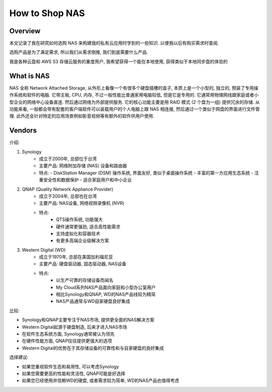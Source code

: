 How to Shop NAS
==============================================================================


Overview
------------------------------------------------------------------------------
本文记录了我在研究如何选购 NAS 来构建我的私有云应用时学到的一些知识. 以便我以后有购买需求时查阅.

选购产品是为了满足需求, 所以我们从需求倒推, 我们到底需要什么产品.

我是各种云盘和 AWS S3 存储云服务的重度用户, 我希望获得一个能在本地使用, 获得类似于本地同步盘的体验的


What is NAS
------------------------------------------------------------------------------
NAS 全称 Network Attached Storage, 从外形上看像一个有很多个硬盘插槽的盒子, 本质上是一个小型的, 独立的, 预装了专用操作系统和软件的电脑. 它带主板, CPU, 内存, 不过一般性能比普通家用电脑较低, 但是它是专用的. 它通常用物理网线跟家庭或者小型企业的网络中心设备直连. 然后通过网络为外部提供服务. 它的核心功能主要是用 RAID 模式 (2 个盘为一组) 提供冗余的存储. 从功能来看, 一般都会带有配套的客户端软件可以装载用户的个人电脑上跟 NAS 相连接, 然后通过一个类似于网盘的界面进行文件管理. 此外还会针对特定的应用场景例如影音视频等有额外的软件供用户使用.


Vendors
------------------------------------------------------------------------------
介绍:

1. Synology
    - 成立于2000年, 总部位于台湾
    - 主要产品: 网络附加存储 (NAS) 设备和路由器
    - 特点:
      - DiskStation Manager (DSM) 操作系统, 界面友好, 类似于桌面操作系统
      - 丰富的第一方应用生态系统
      - 注重安全性和数据保护
      - 适合家庭用户和中小企业
2. QNAP (Quality Network Appliance Provider)
    - 成立于2004年, 总部也在台湾
    - 主要产品: NAS设备, 网络视频录像机 (NVR)
    - 特点:
        - QTS操作系统, 功能强大
        - 硬件通常更强劲, 适合高性能需求
        - 支持虚拟化和容器技术
        - 有更多高端企业级解决方案
3. Western Digital (WD)
    - 成立于1970年, 总部在美国加利福尼亚
    - 主要产品: 硬盘驱动器, 固态驱动器, NAS设备
    - 特点:
        - 以生产可靠的存储设备而闻名
        - My Cloud系列NAS产品面向家庭和小型办公室用户
        - 相比Synology和QNAP, WD的NAS产品线较为精简
        - NAS产品通常与WD自家硬盘良好集成

比较:

- Synology和QNAP主要专注于NAS市场, 提供更全面的NAS解决方案
- Western Digital起源于硬盘制造, 后来才进入NAS市场
- 在软件生态系统方面, Synology通常被认为领先
- 在硬件性能方面, QNAP往往提供更强大的选项
- Western Digital的优势在于其存储设备的可靠性和与自家硬盘的良好集成

选择建议:

- 如果您重视软件生态和易用性, 可以考虑Synology
- 如果您需要更高的性能和灵活性, QNAP可能是好选择
- 如果您已经使用并信赖WD的硬盘, 或者需求较为简单, WD的NAS产品也值得考虑
